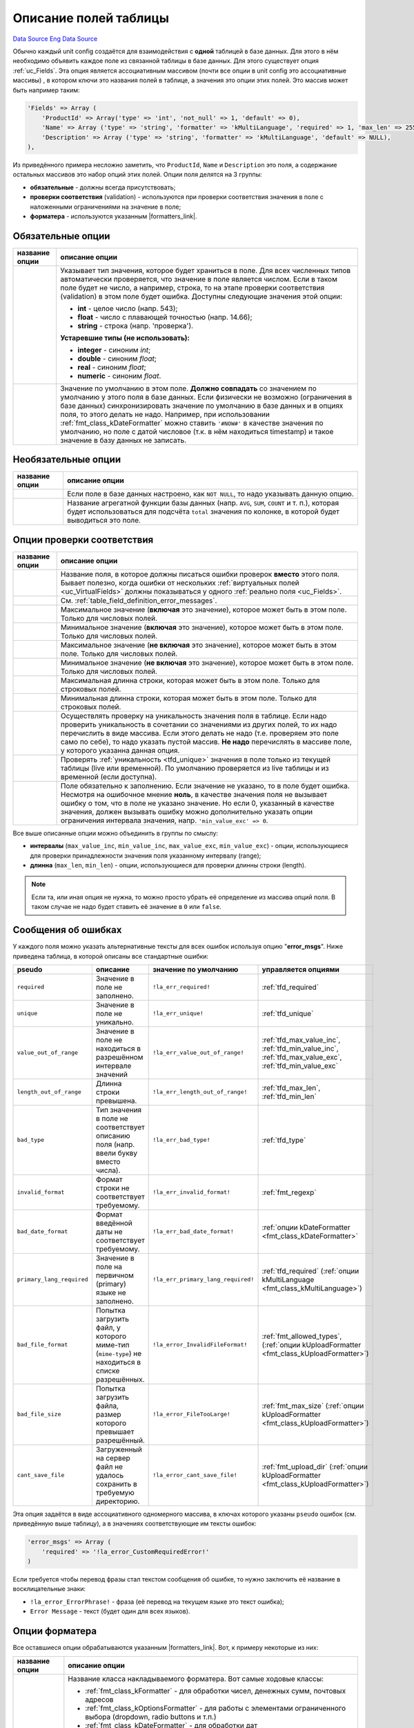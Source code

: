 Описание полей таблицы
======================
`Data Source`_
`Eng Data Source`_

Обычно каждый unit config создаётся для взаимодействия с **одной** таблицей в базе данных. Для этого
в нём необходимо объявить каждое поле из связанной таблицы в базе данных. Для этого существует опция
:ref:`uc_Fields`. Эта опция является ассоциативным массивом (почти все опции в unit config это
ассоциативные массивы) , в котором ключи это названия полей в таблице, а значения это опции этих полей.
Это массив может быть например таким:

.. code:: php

   'Fields' => Array (
       'ProductId' => Array('type' => 'int', 'not_null' => 1, 'default' => 0),
       'Name' => Array ('type' => 'string', 'formatter' => 'kMultiLanguage', 'required' => 1, 'max_len' => 255, 'default' => ''),
       'Description' => Array ('type' => 'string', 'formatter' => 'kMultiLanguage', 'default' => NULL),
   ),

Из приведённого примера несложно заметить, что ``ProductId``, ``Name`` и ``Description`` это поля,
а содержание остальных массивов это набор опций этих полей. Опции поля делятся на 3 группы:

- **обязательные** - должны всегда присутствовать;
- **проверки соответствия** (validation) - используются при проверки соответствия значения в поле
  с наложенными ограничениями на значение в поле;
- **форматера** - используются указанным |formatters_link|.

Обязательные опции
------------------

+----------------------+---------------------------------------------------------------------------------------+
| название опции       | описание опции                                                                        |
+======================+=======================================================================================+
| .. config-property:: | Указывает тип значения, которое будет храниться в поле. Для всех численных типов      |
|    :name: type       | автоматически проверяется, что значение в поле является числом. Если в таком поле     |
|    :type: string     | будет не число, а например, строка, то на этапе проверки соответствия (validation)    |
|    :ref_prefix: tfd_ | в этом поле будет ошибка. Доступны следующие значения этой опции:                     |
|                      |                                                                                       |
|                      | - **int** - целое число (напр. 543);                                                  |
|                      | - **float** - число с плавающей точностью (напр. 14.66);                              |
|                      | - **string** - строка (напр. 'проверка').                                             |
|                      |                                                                                       |
|                      | **Устаревшие типы (не использовать):**                                                |
|                      |                                                                                       |
|                      | - **integer** - синоним *int*;                                                        |
|                      | - **double** - синоним *float*;                                                       |
|                      | - **real** - синоним *float*;                                                         |
|                      | - **numeric** - синоним *float*.                                                      |
+----------------------+---------------------------------------------------------------------------------------+
| .. config-property:: | Значение по умолчанию в этом поле. **Должно совпадать** со значением по умолчанию     |
|    :name: default    | у этого поля в базе данных. Если физически не возможно (ограничения в базе данных)    |
|    :type: mixed      | синхронизировать значение по умолчанию в базе данных и в опциях поля, то этого делать |
|    :ref_prefix: tfd_ | не надо. Например, при использовании :ref:`fmt_class_kDateFormatter` можно ставить    |
|                      | ``'#NOW#'`` в качестве значения по умолчанию, но поле с датой числовое (т.к. в нём    |
|                      | находиться timestamp) и такое значение в базу данных не записать.                     |
+----------------------+---------------------------------------------------------------------------------------+

Необязательные опции
--------------------

+----------------------+-------------------------------------------------------------------------+
| название опции       | описание опции                                                          |
+======================+=========================================================================+
| .. config-property:: | Если поле в базе данных настроено, как ``NOT NULL``, то надо указывать  |
|    :name: not_null   | данную опцию.                                                           |
|    :type: int        |                                                                         |
|    :ref_prefix: tfd_ |                                                                         |
+----------------------+-------------------------------------------------------------------------+
| .. config-property:: | Название агрегатной функции базы данных (напр. ``AVG``, ``SUM``,        |
|    :name: totals     | ``COUNT`` и т. п.), которая будет использоваться для подсчёта ``total`` |
|    :type: string     | значения по колонке, в которой будет выводиться это поле.               |
|    :ref_prefix: tfd_ |                                                                         |
+----------------------+-------------------------------------------------------------------------+

Опции проверки соответствия
---------------------------

+------------------------------+-------------------------------------------------------------------------------+
| название опции               | описание опции                                                                |
+==============================+===============================================================================+
| .. config-property::         | Название поля, в которое должны писаться ошибки проверок **вместо** этого     |
|    :name: error_field        | поля. Бывает полезно, когда ошибки от нескольких                              |
|    :type: string             | :ref:`виртуальных полей <uc_VirtualFields>` должны показываться у одного      |
|    :ref_prefix: tfd_         | :ref:`реально поля <uc_Fields>`.                                              |
+------------------------------+-------------------------------------------------------------------------------+
| .. config-property::         | См. :ref:`table_field_definition_error_messages`.                             |
|    :name: error_msgs         |                                                                               |
|    :type: array              |                                                                               |
|    :ref_prefix: tfd_         |                                                                               |
+------------------------------+-------------------------------------------------------------------------------+
| .. config-property::         | Максимальное значение (**включая** это значение), которое может быть в        |
|    :name: max_value_inc      | этом поле. Только для числовых полей.                                         |
|    :type: int, float         |                                                                               |
|    :ref_prefix: tfd_         |                                                                               |
+------------------------------+-------------------------------------------------------------------------------+
| .. config-property::         | Минимальное значение (**включая** это значение), которое может быть в         |
|    :name: min_value_inc      | этом поле. Только для числовых полей.                                         |
|    :type: int, float         |                                                                               |
|    :ref_prefix: tfd_         |                                                                               |
+------------------------------+-------------------------------------------------------------------------------+
| .. config-property::         | Максимальное значение (**не включая** это значение), которое может быть       |
|    :name: max_value_exc      | в этом поле. Только для числовых полей.                                       |
|    :type: int, float         |                                                                               |
|    :ref_prefix: tfd_         |                                                                               |
+------------------------------+-------------------------------------------------------------------------------+
| .. config-property::         | Минимальное значение (**не включая** это значение), которое может быть        |
|    :name: min_value_exc      | в этом поле. Только для числовых полей.                                       |
|    :type: int, float         |                                                                               |
|    :ref_prefix: tfd_         |                                                                               |
+------------------------------+-------------------------------------------------------------------------------+
| .. config-property::         | Максимальная длинна строки, которая может быть в этом поле. Только для        |
|    :name: max_len            | строковых полей.                                                              |
|    :type: int                |                                                                               |
|    :ref_prefix: tfd_         |                                                                               |
+------------------------------+-------------------------------------------------------------------------------+
| .. config-property::         | Минимальная длинна строки, которая может быть в этом поле. Только для         |
|    :name: min_len            | строковых полей.                                                              |
|    :type: int                |                                                                               |
|    :ref_prefix: tfd_         |                                                                               |
+------------------------------+-------------------------------------------------------------------------------+
| .. config-property::         | Осуществлять проверку на уникальность значения поля в таблице. Если надо      |
|    :name: unique             | проверить уникальность в сочетании со значениями из других полей, то их       |
|    :type: array              | надо перечислить в виде массива. Если этого делать не надо (т.е. проверяем    |
|    :ref_prefix: tfd_         | это поле само по себе), то надо указать пустой массив. **Не надо**            |
|                              | перечислять в массиве поле, у которого указанна данная опция.                 |
+------------------------------+-------------------------------------------------------------------------------+
| .. config-property::         | Проверять :ref:`уникальность <tfd_unique>` значения в поле только из          |
|    :name: current_table_only | текущей таблицы (live или временной). По умолчанию проверяется из live        |
|    :type: boolean            | таблицы и из временной (если доступна).                                       |
|    :ref_prefix: tfd_         |                                                                               |
+------------------------------+-------------------------------------------------------------------------------+
| .. config-property::         | Поле обязательно к заполнению. Если значение не указано, то в поле будет      |
|    :name: required           | ошибка. Несмотря на ошибочное мнение **ноль**, в качестве значения поля       |
|    :type: int, boolean       | не вызывает ошибку о том, что в поле не указано значение. Но если 0,          |
|    :ref_prefix: tfd_         | указанный в качестве значения, должен вызывать ошибку можно дополнительно     |
|                              | указать опции ограничения интервала значения, напр. ``'min_value_exc' => 0``. |
+------------------------------+-------------------------------------------------------------------------------+

Все выше описанные опции можно объединить в группы по смыслу:

- **интервалы** (``max_value_inc``, ``min_value_inc``, ``max_value_exc``, ``min_value_exc``) - опции,
  использующиеся для проверки принадлежности значения поля указанному интервалу (range);
- **длинна** (``max_len``, ``min_len``) - опции, использующиеся для проверки длинны строки (length).

.. note::

   Если та, или иная опция не нужна, то можно просто убрать её определение из массива опций поля.
   В таком случае не надо будет ставить её значение в ``0`` или ``false``.

.. _table_field_definition_error_messages:

Сообщения об ошибках
--------------------

У каждого поля можно указать альтернативные тексты для всех ошибок используя опцию "**error_msgs**". Ниже приведена
таблица, в которой описаны все стандартные ошибки:

+---------------------------+-----------------------------------------------------+------------------------------------+-------------------------------------------------+
| pseudo                    | описание                                            | значение по умолчанию              | управляется опциями                             |
+===========================+=====================================================+====================================+=================================================+
| ``required``              | Значение в поле не заполнено.                       | ``!la_err_required!``              | :ref:`tfd_required`                             |
+---------------------------+-----------------------------------------------------+------------------------------------+-------------------------------------------------+
| ``unique``                | Значение в поле не уникально.                       | ``!la_err_unique!``                | :ref:`tfd_unique`                               |
+---------------------------+-----------------------------------------------------+------------------------------------+-------------------------------------------------+
| ``value_out_of_range``    | Значение в поле не находиться в разрешённом         | ``!la_err_value_out_of_range!``    | :ref:`tfd_max_value_inc`,                       |
|                           | интервале значений                                  |                                    | :ref:`tfd_min_value_inc`,                       |
|                           |                                                     |                                    | :ref:`tfd_max_value_exc`,                       |
|                           |                                                     |                                    | :ref:`tfd_min_value_exc`                        |
+---------------------------+-----------------------------------------------------+------------------------------------+-------------------------------------------------+
| ``length_out_of_range``   | Длинна строки превышена.                            | ``!la_err_length_out_of_range!``   | :ref:`tfd_max_len`, :ref:`tfd_min_len`          |
+---------------------------+-----------------------------------------------------+------------------------------------+-------------------------------------------------+
| ``bad_type``              | Тип значения в поле не соответствует описанию поля  | ``!la_err_bad_type!``              | :ref:`tfd_type`                                 |
|                           | (напр. ввели букву вместо числа).                   |                                    |                                                 |
+---------------------------+-----------------------------------------------------+------------------------------------+-------------------------------------------------+
| ``invalid_format``        | Формат строки не соответствует требуемому.          | ``!la_err_invalid_format!``        | :ref:`fmt_regexp`                               |
+---------------------------+-----------------------------------------------------+------------------------------------+-------------------------------------------------+
| ``bad_date_format``       | Формат введённой даты не соответствует требуемому.  | ``!la_err_bad_date_format!``       | :ref:`опции                                     |
|                           |                                                     |                                    | kDateFormatter <fmt_class_kDateFormatter>`      |
+---------------------------+-----------------------------------------------------+------------------------------------+-------------------------------------------------+
| ``primary_lang_required`` | Значение в поле на первичном (primary) языке не     | ``!la_err_primary_lang_required!`` | :ref:`tfd_required` (:ref:`опции                |
|                           | заполнено.                                          |                                    | kMultiLanguage <fmt_class_kMultiLanguage>`)     |
+---------------------------+-----------------------------------------------------+------------------------------------+-------------------------------------------------+
| ``bad_file_format``       | Попытка загрузить файл, у которого миме-тип         | ``!la_error_InvalidFileFormat!``   | :ref:`fmt_allowed_types`,                       |
|                           | (``mime-type``) не находиться в списке разрешённых. |                                    | (:ref:`опции                                    |
|                           |                                                     |                                    | kUploadFormatter <fmt_class_kUploadFormatter>`) |
+---------------------------+-----------------------------------------------------+------------------------------------+-------------------------------------------------+
| ``bad_file_size``         | Попытка загрузить файла, размер которого превышает  | ``!la_error_FileTooLarge!``        | :ref:`fmt_max_size` (:ref:`опции                |
|                           | разрешённый.                                        |                                    | kUploadFormatter <fmt_class_kUploadFormatter>`) |
+---------------------------+-----------------------------------------------------+------------------------------------+-------------------------------------------------+
| ``cant_save_file``        | Загруженный на сервер файл не удалось сохранить в   | ``!la_error_cant_save_file!``      | :ref:`fmt_upload_dir` (:ref:`опции              |
|                           | требуемую директорию.                               |                                    | kUploadFormatter <fmt_class_kUploadFormatter>`) |
+---------------------------+-----------------------------------------------------+------------------------------------+-------------------------------------------------+

Эта опция задаётся в виде ассоциативного одномерного массива, в ключах которого указаны ``pseudo`` ошибок
(см. приведённую выше таблицу), а в значениях соответствующие им тексты ошибок:

.. code:: php

   'error_msgs' => Array (
       'required' => '!la_error_CustomRequiredError!'
   )

Если требуется чтобы перевод фразы стал текстом сообщения об ошибке, то нужно заключить её название в
восклицательные знаки:

- ``!la_error_ErrorPhrase!`` - фраза (её перевод на текущем языке это текст ошибка);
- ``Error Message`` - текст (будет один для всех языков).

Опции форматера
---------------

Все оставшиеся опции обрабатываются указанным |formatters_link|.
Вот, к примеру некоторые из них:

+----------------------+--------------------------------------------------------------------------------------+
| название опции       | описание опции                                                                       |
+======================+======================================================================================+
| .. config-property:: | Название класса накладываемого форматера. Вот самые ходовые классы:                  |
|    :name: formatter  |                                                                                      |
|    :type: string     | - :ref:`fmt_class_kFormatter` - для обработки чисел, денежных сумм, почтовых адресов |
|    :ref_prefix: tfd_ | - :ref:`fmt_class_kOptionsFormatter` - для работы с элементами ограниченного выбора  |
|                      |   (dropdown, radio buttons и т.п.)                                                   |
|                      | - :ref:`fmt_class_kDateFormatter` - для обработки дат                                |
|                      | - :ref:`fmt_class_kUploadFormatter` - для загрузки файлов на сервер                  |
|                      |                                                                                      |
|                      | Подробнее о том, какие есть форматеры и как их использовать можно прочесть в         |
|                      | :doc:`этой статье </components/unit_configs/formatters>`.                            |
+----------------------+--------------------------------------------------------------------------------------+

Автоматическое построение структуры
-----------------------------------

.. versionadded:: 4.1.0

В K4 есть механизм, который автоматически выстраивает массив для опции :ref:`uc_Fields`. Чтобы воспользоваться
им следуйте приведённым шагам:

- пойти в секцию "Configuration -> System Tools" (в Platform) или "Tools -> System Tools" (в In-Portal);
- в поле "Table Structure" вписать **имя таблицы** (можно без :ref:`const_TABLE_PREFIX`) или
  :ref:`префикс <uc_Prefix>` от :doc:`unit config </components/unit_configs/config_files>`;
- нажать на кнопку "Go";
- откроется новое окно со структурой введённой таблицы:

.. figure:: /images/Table_Structure.gif
   :alt: Автоматически построенная структура таблицы

   Автоматически построенная структура таблицы

.. warning::

   При добавлении новых полей в таблицу нужно повторить все выше описанные шаги, но из результата
   скопировать описание только нужных полей, а не всех как обычно. Не надо писать всё руками.

При построении структуры полям автоматически прописываются (если удаётся определить) следующие опции:

- ``type`` - php тип значения, которое будет храниться в поле;
- ``not_null`` - NULL или NOT NULL пометка;
- ``default`` - значение по умолчанию;
- ``formatter`` - класс форматера, пока только для дробный полей (float, double, decimal);
- ``max_len`` - ограничение по длине значения в поле, только для строковых полей (varchar).

.. _Data Source: http://guide.in-portal.org/rus/index.php/K4:%D0%9E%D0%BF%D0%B8%D1%81%D0%B0%D0%BD%D0%B8%D0%B5_%D0%BF%D0%BE%D0%BB%D0%B5%D0%B9_%D1%82%D0%B0%D0%B1%D0%BB%D0%B8%D1%86%D1%8B
.. _Eng Data Source: http://guide.in-portal.org/eng/index.php/K4:Defining_Database%2C_Virtual_and_Calculated_Fields

.. |formatters_link| replace:: :doc:`форматером </components/unit_configs/formatters>`
